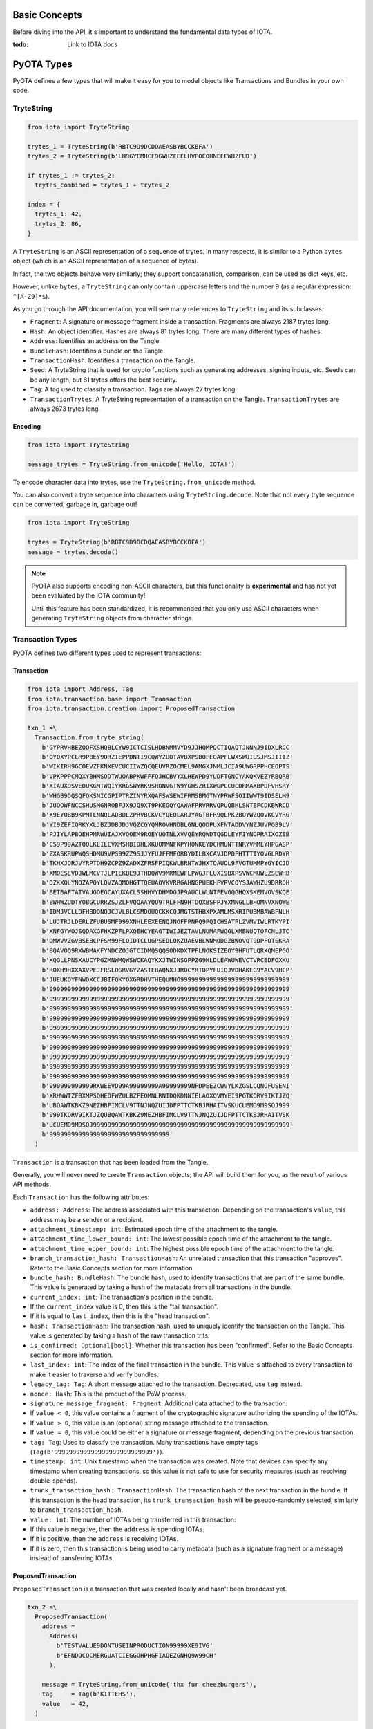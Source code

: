 Basic Concepts
==============

Before diving into the API, it's important to understand the fundamental
data types of IOTA.

:todo: Link to IOTA docs

PyOTA Types
===========

PyOTA defines a few types that will make it easy for you to model
objects like Transactions and Bundles in your own code.

TryteString
-----------

.. code:: python

    from iota import TryteString

    trytes_1 = TryteString(b'RBTC9D9DCDQAEASBYBCCKBFA')
    trytes_2 = TryteString(b'LH9GYEMHCF9GWHZFEELHVFOEOHNEEEWHZFUD')

    if trytes_1 != trytes_2:
      trytes_combined = trytes_1 + trytes_2

    index = {
      trytes_1: 42,
      trytes_2: 86,
    }

A ``TryteString`` is an ASCII representation of a sequence of trytes. In
many respects, it is similar to a Python ``bytes`` object (which is an
ASCII representation of a sequence of bytes).

In fact, the two objects behave very similarly; they support
concatenation, comparison, can be used as dict keys, etc.

However, unlike ``bytes``, a ``TryteString`` can only contain uppercase
letters and the number 9 (as a regular expression: ``^[A-Z9]*$``).

As you go through the API documentation, you will see many references to
``TryteString`` and its subclasses:

-  ``Fragment``: A signature or message fragment inside a transaction.
   Fragments are always 2187 trytes long.
-  ``Hash``: An object identifier. Hashes are always 81 trytes long.
   There are many different types of hashes:
-  ``Address``: Identifies an address on the Tangle.
-  ``BundleHash``: Identifies a bundle on the Tangle.
-  ``TransactionHash``: Identifies a transaction on the Tangle.
-  ``Seed``: A TryteString that is used for crypto functions such as
   generating addresses, signing inputs, etc. Seeds can be any length,
   but 81 trytes offers the best security.
-  ``Tag``: A tag used to classify a transaction. Tags are always 27
   trytes long.
-  ``TransactionTrytes``: A TryteString representation of a transaction
   on the Tangle. ``TransactionTrytes`` are always 2673 trytes long.

Encoding
~~~~~~~~

.. code:: python

    from iota import TryteString

    message_trytes = TryteString.from_unicode('Hello, IOTA!')

To encode character data into trytes, use the
``TryteString.from_unicode`` method.

You can also convert a tryte sequence into characters using
``TryteString.decode``. Note that not every tryte sequence can be
converted; garbage in, garbage out!

.. code:: python

    from iota import TryteString

    trytes = TryteString(b'RBTC9D9DCDQAEASBYBCCKBFA')
    message = trytes.decode()

.. note::

    PyOTA also supports encoding non-ASCII characters, but this functionality is
    **experimental** and has not yet been evaluated by the IOTA
    community!

    Until this feature has been standardized, it is recommended that you only
    use ASCII characters when generating ``TryteString`` objects from
    character strings.

Transaction Types
-----------------

PyOTA defines two different types used to represent transactions:

Transaction
~~~~~~~~~~~

.. code:: python

    from iota import Address, Tag
    from iota.transaction.base import Transaction
    from iota.transaction.creation import ProposedTransaction

    txn_1 =\
      Transaction.from_tryte_string(
        b'GYPRVHBEZOOFXSHQBLCYW9ICTCISLHDBNMMVYD9JJHQMPQCTIQAQTJNNNJ9IDXLRCC'
        b'OYOXYPCLR9PBEY9ORZIEPPDNTI9CQWYZUOTAVBXPSBOFEQAPFLWXSWUIUSJMSJIIIZ'
        b'WIKIRH9GCOEVZFKNXEVCUCIIWZQCQEUVRZOCMEL9AMGXJNMLJCIA9UWGRPPHCEOPTS'
        b'VPKPPPCMQXYBHMSODTWUOABPKWFFFQJHCBVYXLHEWPD9YUDFTGNCYAKQKVEZYRBQRB'
        b'XIAUX9SVEDUKGMTWQIYXRGSWYRK9SRONVGTW9YGHSZRIXWGPCCUCDRMAXBPDFVHSRY'
        b'WHGB9DQSQFQKSNICGPIPTRZINYRXQAFSWSEWIFRMSBMGTNYPRWFSOIIWWT9IDSELM9'
        b'JUOOWFNCCSHUSMGNROBFJX9JQ9XT9PKEGQYQAWAFPRVRRVQPUQBHLSNTEFCDKBWRCD'
        b'X9EYOBB9KPMTLNNQLADBDLZPRVBCKVCYQEOLARJYAGTBFR9QLPKZBOYWZQOVKCVYRG'
        b'YI9ZEFIQRKYXLJBZJDBJDJVQZCGYQMROVHNDBLGNLQODPUXFNTADDVYNZJUVPGB9LV'
        b'PJIYLAPBOEHPMRWUIAJXVQOEM9ROEYUOTNLXVVQEYRQWDTQGDLEYFIYNDPRAIXOZEB'
        b'CS9P99AZTQQLKEILEVXMSHBIDHLXKUOMMNFKPYHONKEYDCHMUNTTNRYVMMEYHPGASP'
        b'ZXASKRUPWQSHDMU9VPS99ZZ9SJJYFUJFFMFORBYDILBXCAVJDPDFHTTTIYOVGLRDYR'
        b'TKHXJORJVYRPTDH9ZCPZ9ZADXZFRSFPIQKWLBRNTWJHXTOAUOL9FVGTUMMPYGYICJD'
        b'XMOESEVDJWLMCVTJLPIEKBE9JTHDQWV9MRMEWFLPWGJFLUXI9BXPSVWCMUWLZSEWHB'
        b'DZKXOLYNOZAPOYLQVZAQMOHGTTQEUAOVKVRRGAHNGPUEKHFVPVCOYSJAWHZU9DRROH'
        b'BETBAFTATVAUGOEGCAYUXACLSSHHVYDHMDGJP9AUCLWLNTFEVGQGHQXSKEMVOVSKQE'
        b'EWHWZUDTYOBGCURRZSJZLFVQQAAYQO9TRLFFN9HTDQXBSPPJYXMNGLLBHOMNVXNOWE'
        b'IDMJVCLLDFHBDONQJCJVLBLCSMDOUQCKKCQJMGTSTHBXPXAMLMSXRIPUBMBAWBFNLH'
        b'LUJTRJLDERLZFUBUSMF999XNHLEEXEENQJNOFFPNPQ9PQICHSATPLZVMVIWLRTKYPI'
        b'XNFGYWOJSQDAXGFHKZPFLPXQEHCYEAGTIWIJEZTAVLNUMAFWGGLXMBNUQTOFCNLJTC'
        b'DMWVVZGVBSEBCPFSM99FLOIDTCLUGPSEDLOKZUAEVBLWNMODGZBWOVQT9DPFOTSKRA'
        b'BQAVOQ9RXWBMAKFYNDCZOJGTCIDMQSQQSODKDXTPFLNOKSIZEOY9HFUTLQRXQMEPGO'
        b'XQGLLPNSXAUCYPGZMNWMQWSWCKAQYKXJTWINSGPPZG9HLDLEAWUWEVCTVRCBDFOXKU'
        b'ROXH9HXXAXVPEJFRSLOGRVGYZASTEBAQNXJJROCYRTDPYFUIQJVDHAKEG9YACV9HCP'
        b'JUEUKOYFNWDXCCJBIFQKYOXGRDHVTHEQUMHO999999999999999999999999999999'
        b'999999999999999999999999999999999999999999999999999999999999999999'
        b'999999999999999999999999999999999999999999999999999999999999999999'
        b'999999999999999999999999999999999999999999999999999999999999999999'
        b'999999999999999999999999999999999999999999999999999999999999999999'
        b'999999999999999999999999999999999999999999999999999999999999999999'
        b'999999999999999999999999999999999999999999999999999999999999999999'
        b'999999999999999999999999999999999999999999999999999999999999999999'
        b'999999999999999999999999999999999999999999999999999999999999999999'
        b'999999999999999999999999999999999999999999999999999999999999999999'
        b'999999999999999999999999999999999999999999999999999999999999999999'
        b'999999999999RKWEEVD99A99999999A99999999NFDPEEZCWVYLKZGSLCQNOFUSENI'
        b'XRHWWTZFBXMPSQHEDFWZULBZFEOMNLRNIDQKDNNIELAOXOVMYEI9PGTKORV9IKTJZQ'
        b'UBQAWTKBKZ9NEZHBFIMCLV9TTNJNQZUIJDFPTTCTKBJRHAITVSKUCUEMD9M9SQJ999'
        b'999TKORV9IKTJZQUBQAWTKBKZ9NEZHBFIMCLV9TTNJNQZUIJDFPTTCTKBJRHAITVSK'
        b'UCUEMD9M9SQJ999999999999999999999999999999999999999999999999999999'
        b'999999999999999999999999999999999'
      )

``Transaction`` is a transaction that has been loaded from the Tangle.

Generally, you will never need to create ``Transaction`` objects; the
API will build them for you, as the result of various API methods.

Each ``Transaction`` has the following attributes:

-  ``address: Address``: The address associated with this transaction.
   Depending on the transaction's ``value``, this address may be a
   sender or a recipient.
-  ``attachment_timestamp: int``: Estimated epoch time of the attachment to the tangle.
-  ``attachment_time_lower_bound: int``: The lowest possible epoch time of the attachment to the tangle.
-  ``attachment_time_upper_bound: int``: The highest possible epoch time of the attachment to the tangle.
-  ``branch_transaction_hash: TransactionHash``: An unrelated
   transaction that this transaction "approves". Refer to the Basic
   Concepts section for more information.
-  ``bundle_hash: BundleHash``: The bundle hash, used to identify
   transactions that are part of the same bundle. This value is
   generated by taking a hash of the metadata from all transactions in
   the bundle.
-  ``current_index: int``: The transaction's position in the bundle.
-  If the ``current_index`` value is 0, then this is the "tail
   transaction".
-  If it is equal to ``last_index``, then this is the "head
   transaction".
-  ``hash: TransactionHash``: The transaction hash, used to uniquely
   identify the transaction on the Tangle. This value is generated by
   taking a hash of the raw transaction trits.
-  ``is_confirmed: Optional[bool]``: Whether this transaction has been
   "confirmed". Refer to the Basic Concepts section for more
   information.
-  ``last_index: int``: The index of the final transaction in the
   bundle. This value is attached to every transaction to make it easier
   to traverse and verify bundles.
-  ``legacy_tag: Tag``: A short message attached to the transaction. Deprecated, use ``tag`` instead.
-  ``nonce: Hash``: This is the product of the PoW process.
-  ``signature_message_fragment: Fragment``: Additional data attached to
   the transaction:
-  If ``value < 0``, this value contains a fragment of the cryptographic
   signature authorizing the spending of the IOTAs.
-  If ``value > 0``, this value is an (optional) string message attached
   to the transaction.
-  If ``value = 0``, this value could be either a signature or message
   fragment, depending on the previous transaction.
-  ``tag: Tag``: Used to classify the transaction. Many transactions
   have empty tags (``Tag(b'999999999999999999999999999')``).
-  ``timestamp: int``: Unix timestamp when the transaction was created.
   Note that devices can specify any timestamp when creating
   transactions, so this value is not safe to use for security measures
   (such as resolving double-spends).
-  ``trunk_transaction_hash: TransactionHash``: The transaction hash of
   the next transaction in the bundle. If this transaction is the head
   transaction, its ``trunk_transaction_hash`` will be pseudo-randomly
   selected, similarly to ``branch_transaction_hash``.
-  ``value: int``: The number of IOTAs being transferred in this
   transaction:
-  If this value is negative, then the ``address`` is spending IOTAs.
-  If it is positive, then the ``address`` is receiving IOTAs.
-  If it is zero, then this transaction is being used to carry metadata
   (such as a signature fragment or a message) instead of transferring
   IOTAs.

ProposedTransaction
~~~~~~~~~~~~~~~~~~~

``ProposedTransaction`` is a transaction that was created locally and
hasn't been broadcast yet.

.. code:: python

    txn_2 =\
      ProposedTransaction(
        address =
          Address(
            b'TESTVALUE9DONTUSEINPRODUCTION99999XE9IVG'
            b'EFNDOCQCMERGUATCIEGGOHPHGFIAQEZGNHQ9W99CH'
          ),

        message = TryteString.from_unicode('thx fur cheezburgers'),
        tag     = Tag(b'KITTEHS'),
        value   = 42,
      )

This type is useful when creating new transactions to broadcast to the
Tangle. Note that creating a ``ProposedTransaction`` requires only a
small subset of the attributes needed to create a ``Transaction``
object.

To create a ``ProposedTransaction``, specify the following values:

-  ``address: Address``: The address associated with the transaction.
   Note that each transaction references exactly one address; in order
   to transfer IOTAs from one address to another, you must create at
   least two transactions: One to deduct the IOTAs from the sender's
   balance, and one to add the IOTAs to the recipient's balance.
-  ``message: Optional[TryteString]``: Optional trytes to attach to the
   transaction. This could be any value (character strings, binary data,
   or raw trytes), as long as it's converted to a ``TryteString`` first.
-  ``tag: Optional[Tag]``: Optional tag to classify this transaction.
   Each transaction may have exactly one tag, and the tag is limited to
   27 trytes.
-  ``value: int``: The number of IOTAs being transferred in this
   transaction. This value can be 0; for example, to send a message
   without spending any IOTAs.

Bundle Types
------------

As with transactions, PyOTA defines two bundle types.

Bundle
~~~~~~

.. code:: python

    from iota.transaction.base import Bundle

    bundle = Bundle.from_tryte_strings([
      b'GYPRVHBEZOOFXSHQBLCYW9ICTCISLHDBNMMVYD9JJHQMPQCTIQAQTJNNNJ9IDXLRCC...',
      b'OYOXYPCLR9PBEY9ORZIEPPDNTI9CQWYZUOTAVBXPSBOFEQAPFLWXSWUIUSJMSJIIIZ...',
      # etc.
    ])

``Bundle`` represents a bundle of transactions published on the Tangle.
It is intended to be a read-only object, allowing you to inspect the
transactions and bundle metadata.

Each bundle has the following attributes:

-  ``hash: BundleHash``: The hash of this bundle. This value is
   generated by taking a hash of the metadata from all transactions in
   the bundle.
-  ``is_confirmed: Optional[bool]``: Whether the transactions in this
   bundle have been confirmed. Refer to the Basic Concepts section for
   more information.
-  ``tail_transaction: Optional[Transaction]``: The bundle's tail
   transaction.
-  ``transactions: List[Transaction]``: The transactions associated with
   this bundle.

ProposedBundle
~~~~~~~~~~~~~~

.. code:: python

    from iota import Address
    from iota.transaction.creation import ProposedBundle, ProposedTransaction
    from iota.crypto.signing import KeyGenerator

    bundle = ProposedBundle()

    bundle.add_transaction(ProposedTransaction(...))
    bundle.add_transaction(ProposedTransaction(...))
    bundle.add_transaction(ProposedTransaction(...))

    bundle.add_inputs([
      Address(
        address =
          b'TESTVALUE9DONTUSEINPRODUCTION99999HAA9UA'
          b'MHCGKEUGYFUBIARAXBFASGLCHCBEVGTBDCSAEBTBM',

        balance   = 86,
        key_index = 0,
      ),
    ])

    bundle.send_unspent_inputs_to(
      Address(
        b'TESTVALUE9DONTUSEINPRODUCTION99999D99HEA'
        b'M9XADCPFJDFANCIHR9OBDHTAGGE9TGCI9EO9ZCRBN'
      ),
    )

    bundle.finalize()
    bundle.sign_inputs(KeyGenerator(b'SEED9GOES9HERE'))

.. note::

    This section contains information about how PyOTA works "under the
    hood".

        The ``prepare_transfer`` API method encapsulates this functionality
        for you; it is not necessary to understand how ``ProposedBundle``
        works in order to use PyOTA.


``ProposedBundle`` provides a convenient interface for creating new
bundles, listed in the order that they should be invoked:

-  ``add_transaction: (ProposedTransaction) -> None``: Adds a
   transaction to the bundle. If necessary, it may split the transaction
   into multiple (for example, if the transaction's message is too long
   to fit into 2187 trytes).
-  ``add_inputs: (List[Address]) -> None``: Specifies inputs that can be
   used to fund transactions that spend IOTAs. The ``ProposedBundle``
   will use these to create the necessary input transactions.
-  You can use the ``get_inputs`` API command to find suitable inputs.
-  ``send_unspent_inputs_to: (Address) -> None``: Specifies the address
   that will receive unspent IOTAs. The ``ProposedBundle`` will use this
   to create the necessary change transaction, if necessary.
-  ``finalize: () -> None``: Prepares the bundle for PoW. Once this
   method is invoked, no new transactions may be added to the bundle.
-  ``sign_inputs: (KeyGenerator) -> None``: Generates the necessary
   cryptographic signatures to authorize spending the inputs. You do not
   need to invoke this method if the bundle does not contain any
   transactions that spend IOTAs.

Once the ``ProposedBundle`` has been finalized (and inputs signed, if
necessary), invoke its ``as_tryte_strings`` method to generate the raw
trytes that should be included in an ``attach_to_tangle`` API request.
